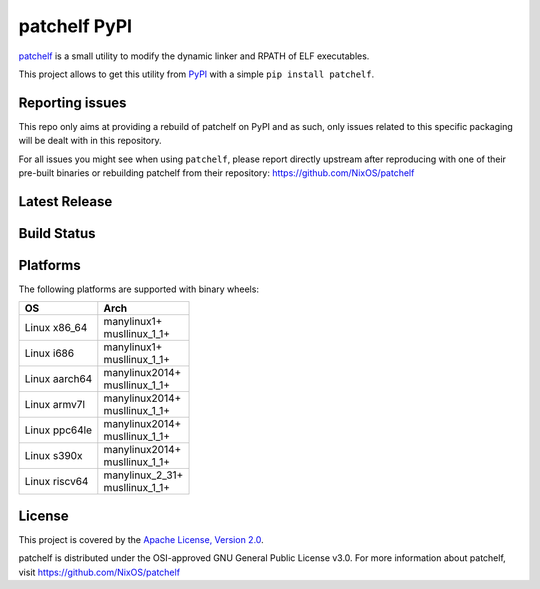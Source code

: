 =============
patchelf PyPI
=============

`patchelf <https://github.com/NixOS/patchelf>`_ is a  small utility to modify the dynamic linker
and RPATH of ELF executables.

This project allows to get this utility from `PyPI <https://pypi.org>`_ with a simple ``pip install patchelf``.

Reporting issues
----------------

This repo only aims at providing a rebuild of patchelf on PyPI and as such,
only issues related to this specific packaging will be dealt with in this repository.

For all issues you might see when using ``patchelf``, please report directly upstream after reproducing with one of their pre-built
binaries or rebuilding patchelf from their repository: https://github.com/NixOS/patchelf

Latest Release
--------------

.. image:: https://img.shields.io/pypi/v/patchelf.svg
  :target: https://pypi.python.org/pypi/patchelf

Build Status
------------

.. image:: https://github.com/mayeut/patchelf-pypi/actions/workflows/build.yml/badge.svg
  :target: https://github.com/mayeut/patchelf-pypi/actions/workflows/build.yml

Platforms
---------

The following platforms are supported with binary wheels:

.. table::

  +---------------+--------------------------+
  | OS            | Arch                     |
  +===============+==========================+
  | Linux x86_64  | | manylinux1+            |
  |               | | musllinux_1_1+         |
  +---------------+--------------------------+
  | Linux i686    | | manylinux1+            |
  |               | | musllinux_1_1+         |
  +---------------+--------------------------+
  | Linux aarch64 | | manylinux2014+         |
  |               | | musllinux_1_1+         |
  +---------------+--------------------------+
  | Linux armv7l  | | manylinux2014+         |
  |               | | musllinux_1_1+         |
  +---------------+--------------------------+
  | Linux ppc64le | | manylinux2014+         |
  |               | | musllinux_1_1+         |
  +---------------+--------------------------+
  | Linux s390x   | | manylinux2014+         |
  |               | | musllinux_1_1+         |
  +---------------+--------------------------+
  | Linux riscv64 | | manylinux_2_31+        |
  |               | | musllinux_1_1+         |
  +---------------+--------------------------+

License
-------

This project is covered by the `Apache License, Version 2.0 <http://www.apache.org/licenses/LICENSE-2.0>`_.

patchelf is distributed under the OSI-approved GNU General Public License v3.0.
For more information about patchelf, visit https://github.com/NixOS/patchelf
